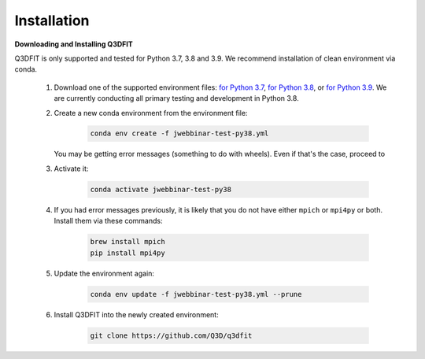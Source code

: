 Installation
==================

**Downloading and Installing Q3DFIT**

Q3DFIT is only supported and tested for Python 3.7, 3.8 and 3.9. We recommend installation of clean environment via conda.

    #. Download one of the supported environment files: `for Python 3.7 <https://github.com/Q3D/q3dfit/blob/main/docs/jwebbinar-test-py37.yml>`_, `for Python 3.8 <https://github.com/Q3D/q3dfit/blob/main/docs/jwebbinar-test-py37.yml>`_, or `for Python 3.9 <https://github.com/Q3D/q3dfit/blob/main/docs/jwebbinar-test-py37.yml>`_. We are currently conducting all primary testing and development in Python 3.8. 

    #. Create a new conda environment from the environment file: 

        .. code-block:: console

            conda env create -f jwebbinar-test-py38.yml

       You may be getting error messages (something to do with wheels). Even if that's the case, proceed to 

    #. Activate it:

        .. code-block:: console

            conda activate jwebbinar-test-py38

    #. If you had error messages previously, it is likely that you do not have either ``mpich`` or ``mpi4py`` or both. Install them via these commands:

        .. code-block:: console

            brew install mpich
            pip install mpi4py


    #. Update the environment again: 

        .. code-block:: console

            conda env update -f jwebbinar-test-py38.yml --prune

    #. Install Q3DFIT into the newly created environment:

        .. code-block:: console

            git clone https://github.com/Q3D/q3dfit

